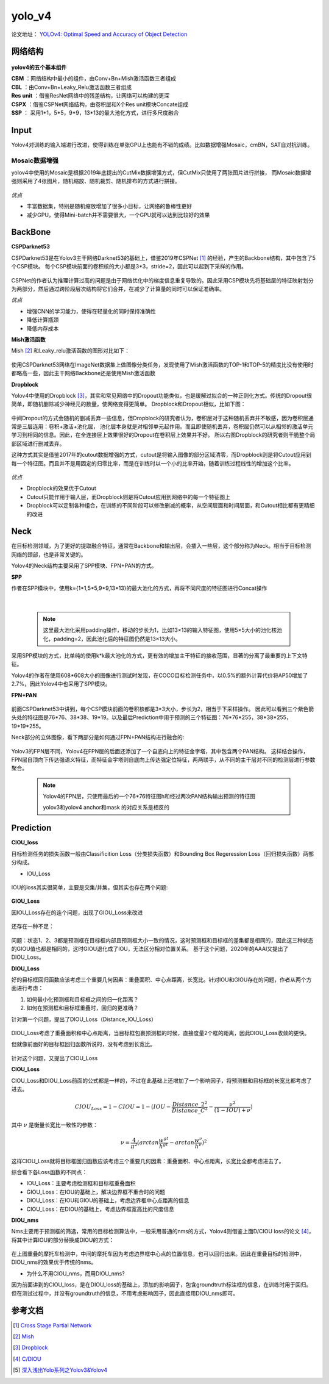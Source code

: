 yolo_v4
========
论文地址： `YOLOv4: Optimal Speed and Accuracy of Object Detection <https://arxiv.org/abs/2004.10934>`_

网络结构
---------

 .. image:: ./images_yolov4/v4.jpg
        :align: center

**yolov4的五个基本组件**

| **CBM** ：网络结构中最小的组件，由Conv+Bn+Mish激活函数三者组成
| **CBL** ：由Conv+Bn+Leaky_Relu激活函数三者组成
| **Res unit** ：借鉴ResNet网络中的残差结构，让网络可以构建的更深
| **CSPX** ：借鉴CSPNet网络结构，由卷积层和X个Res unit模块Concate组成
| **SSP** ： 采用1*1，5*5，9*9，13*13的最大池化方式，进行多尺度融合

Input
------

Yolov4对训练的输入端进行改进，使得训练在单张GPU上也能有不错的成绩。比如数据增强Mosaic，cmBN，SAT自对抗训练。

.. _mosaic-augmentation:

Mosaic数据增强
~~~~~~~~~~~~~~~

yolov4中使用的Mosaic是根据2019年底提出的CutMix数据增强方式，但CutMix只使用了两张图片进行拼接，
而Mosaic数据增强则采用了4张图片，随机缩放、随机裁剪、随机排布的方式进行拼接。

 .. image:: ./images_yolov4/mosaic.jpg
        :align: center

*优点*

* 丰富数据集，特别是随机缩放增加了很多小目标，让网络的鲁棒性更好
* 减少GPU，使得Mini-batch并不需要很大，一个GPU就可以达到比较好的效果

BackBone
---------

**CSPDarknet53**

CSPDarknet53是在Yolov3主干网络Darknet53的基础上，借鉴2019年CSPNet [1]_ 的经验，产生的Backbone结构，其中包含了5个CSP模块。
每个CSP模块前面的卷积核的大小都是3*3，stride=2，因此可以起到下采样的作用。

 .. image:: ./images_yolov4/csp.jpg
        :align: center

CSPNet的作者认为推理计算过高的问题是由于网络优化中的梯度信息重复导致的。因此采用CSP模块先将基础层的特征映射划分为两部分，然后通过跨阶段层次结构将它们合并，在减少了计算量的同时可以保证准确率。

*优点*

* 增强CNN的学习能力，使得在轻量化的同时保持准确性
* 降低计算瓶颈
* 降低内存成本

**Mish激活函数**

Mish [2]_ 和Leaky_relu激活函数的图形对比如下：

 .. image:: ./images_yolov4/mish.jpg
        :align: center

使用CSPDarknet53网络在ImageNet数据集上做图像分类任务，发现使用了Mish激活函数的TOP-1和TOP-5的精度比没有使用时都略高一些，因此主干网络Backbone还是使用Mish激活函数

**Dropblock**

Yolov4中使用的Dropblock [3]_，其实和常见网络中的Dropout功能类似，也是缓解过拟合的一种正则化方式。传统的Dropout很简单，即随机删除减少神经元的数量，使网络变得更简单。
Dropblock和Dropout相似，比如下图：

 .. image:: ./images_yolov4/dropblock.jpg
        :align: center

中间Dropout的方式会随机的删减丢弃一些信息，但Dropblock的研究者认为，卷积层对于这种随机丢弃并不敏感，因为卷积层通常是三层连用：卷积+激活+池化层，
池化层本身就是对相邻单元起作用。而且即使随机丢弃，卷积层仍然可以从相邻的激活单元学习到相同的信息。因此，在全连接层上效果很好的Dropout在卷积层上效果并不好。
所以右图Dropblock的研究者则干脆整个局部区域进行删减丢弃。

这种方式其实是借鉴2017年的cutout数据增强的方式，cutout是将输入图像的部分区域清零，而Dropblock则是将Cutout应用到每一个特征图。而且并不是用固定的归零比率，而是在训练时以一个小的比率开始，随着训练过程线性的增加这个比率。

 .. image:: ./images_yolov4/cutout.jpg
        :align: center

*优点*

* Dropblock的效果优于Cutout
* Cutout只能作用于输入层，而Dropblock则是将Cutout应用到网络中的每一个特征图上
* Dropblock可以定制各种组合，在训练的不同阶段可以修改删减的概率，从空间层面和时间层面，和Cutout相比都有更精细的改进

Neck
-----

在目标检测领域，为了更好的提取融合特征，通常在Backbone和输出层，会插入一些层，这个部分称为Neck。相当于目标检测网络的颈部，也是非常关键的。

Yolov4的Neck结构主要采用了SPP模块、FPN+PAN的方式。

**SPP**

作者在SPP模块中，使用k={1*1,5*5,9*9,13*13}的最大池化的方式，再将不同尺度的特征图进行Concat操作

 .. image:: ./images_yolov4/spp.jpg
        :align: center

|

 .. note::

        这里最大池化采用padding操作，移动的步长为1，比如13×13的输入特征图，使用5×5大小的池化核池化，padding=2，因此池化后的特征图仍然是13×13大小。

采用SPP模块的方式，比单纯的使用k*k最大池化的方式，更有效的增加主干特征的接收范围，显著的分离了最重要的上下文特征。

Yolov4的作者在使用608*608大小的图像进行测试时发现，在COCO目标检测任务中，以0.5%的额外计算代价将AP50增加了2.7%，因此Yolov4中也采用了SPP模块。

**FPN+PAN**

 .. image:: ./images_yolov4/fpnpan.jpg
        :align: center

前面CSPDarknet53中讲到，每个CSP模块前面的卷积核都是3*3大小，步长为2，相当于下采样操作。
因此可以看到三个紫色箭头处的特征图是76*76、38*38、19*19。以及最后Prediction中用于预测的三个特征图：76*76*255，38*38*255，19*19*255。

Neck部分的立体图像，看下两部分是如何通过FPN+PAN结构进行融合的:

 .. image:: ./images_yolov4/neck.jpg
        :align: center

Yolov3的FPN层不同，Yolov4在FPN层的后面还添加了一个自底向上的特征金字塔，其中包含两个PAN结构。
这样结合操作，FPN层自顶向下传达强语义特征，而特征金字塔则自底向上传达强定位特征，两两联手，从不同的主干层对不同的检测层进行参数聚合。

 .. note::

       Yolov4的FPN层，只使用最后的一个76*76特征图h和经过两次PAN结构输出预测的特征图

       yolov3和yolov4 anchor和mask 的对应关系是相反的

Prediction
-----------

**CIOU_loss**

目标检测任务的损失函数一般由Classificition Loss（分类损失函数）和Bounding Box Regeression Loss（回归损失函数）两部分构成。

* IOU_Loss

 .. image:: ./images_yolov4/iou.jpg
        :align: center

IOU的loss其实很简单，主要是交集/并集，但其实也存在两个问题:

 .. image:: ./images_yolov4/ioup.jpg
        :align: center

**GIOU_Loss**

因IOU_Loss存在的连个问题，出现了GIOU_Loss来改进

 .. image:: ./images_yolov4/giou.jpg
        :align: center

还存在一种不足：

 .. image:: ./images_yolov4/pgiou.jpg
        :align: center

问题：状态1、2、3都是预测框在目标框内部且预测框大小一致的情况，这时预测框和目标框的差集都是相同的，因此这三种状态的GIOU值也都是相同的，这时GIOU退化成了IOU，无法区分相对位置关系。
基于这个问题，2020年的AAAI又提出了DIOU_Loss。

**DIOU_Loss**

好的目标框回归函数应该考虑三个重要几何因素：重叠面积、中心点距离，长宽比。针对IOU和GIOU存在的问题，作者从两个方面进行考虑：

1. 如何最小化预测框和目标框之间的归一化距离？
#. 如何在预测框和目标框重叠时，回归的更准确？

针对第一个问题，提出了DIOU_Loss（Distance_IOU_Loss）

 .. image:: ./images_yolov4/diou.jpg
        :align: center

DIOU_Loss考虑了重叠面积和中心点距离，当目标框包裹预测框的时候，直接度量2个框的距离，因此DIOU_Loss收敛的更快。

但就像前面好的目标框回归函数所说的，没有考虑到长宽比。

 .. image:: ./images_yolov4/pdiou.jpg
        :align: center

针对这个问题，又提出了CIOU_Loss

**CIOU_Loss**

CIOU_Loss和DIOU_Loss前面的公式都是一样的，不过在此基础上还增加了一个影响因子，将预测框和目标框的长宽比都考虑了进去。

 .. math::

        CIOU_Loss = 1 - CIOU = 1 - (IOU - \frac{Distance\_2^{2}}{Distance\_C^{2}} - \frac{\nu^{2}}{(1-IOU) + \nu})

其中
:math:`\nu` 是衡量长宽比一致性的参数：

 .. math::

        \nu = \frac{4}{\pi^{2}}(arctan\frac{w^{gt}}{h^{gt}} - arctan\frac{w^{\nu}}{h^{\nu}})^{2}

这样CIOU_Loss就将目标框回归函数应该考虑三个重要几何因素：重叠面积、中心点距离，长宽比全都考虑进去了。

综合看下各Loss函数的不同点：

* IOU_Loss：主要考虑检测框和目标框重叠面积
* GIOU_Loss：在IOU的基础上，解决边界框不重合时的问题
* DIOU_Loss：在IOU和GIOU的基础上，考虑边界框中心点距离的信息
* CIOU_Loss：在DIOU的基础上，考虑边界框宽高比的尺度信息

**DIOU_nms**

Nms主要用于预测框的筛选，常用的目标检测算法中，一般采用普通的nms的方式，Yolov4则借鉴上面D/CIOU loss的论文 [4]_，将其中计算IOU的部分替换成DIOU的方式：

 .. image:: ./images_yolov4/diou_nms.jpg
        :align: center

在上图重叠的摩托车检测中，中间的摩托车因为考虑边界框中心点的位置信息，也可以回归出来。因此在重叠目标的检测中，DIOU_nms的效果优于传统的nms。

* 为什么不用CIOU_nms，而用DIOU_nms?

因为前面讲到的CIOU_loss，是在DIOU_loss的基础上，添加的影响因子，包含groundtruth标注框的信息，在训练时用于回归。但在测试过程中，并没有groundtruth的信息，不用考虑影响因子，因此直接用DIOU_nms即可。


参考文档
---------

.. [1] `Cross Stage Partial Network <https://link.zhihu.com/?target=https%3A//arxiv.org/pdf/1911.11929.pdf>`_
.. [2] `Mish <https://arxiv.org/abs/1908.08681>`_
.. [3] `Dropblock <https://arxiv.org/pdf/1810.12890.pdf>`_
.. [4] `C/DIOU <https://arxiv.org/pdf/1911.08287.pdf>`_
.. [5] `深入浅出Yolo系列之Yolov3&Yolov4 <https://zhuanlan.zhihu.com/p/143747206>`_

